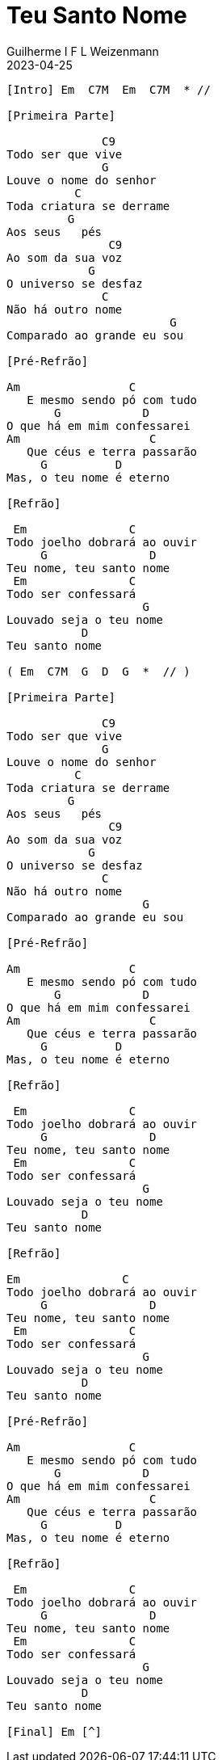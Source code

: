 = Teu Santo Nome
Guilherme I F L Weizenmann
2023-04-25
:artista: Adoradores Novo Tempo
:tom: Em (modo grego?)
:compasso: 4/4
:dedilhado: P I M A I M A I
:batida: não dãrãgãdã
:instrumentos: violão
:jbake-type: chords
:jbake-tags: Louvor

----

[Intro] Em  C7M  Em  C7M  * //

[Primeira Parte]

              C9
Todo ser que vive
              G
Louve o nome do senhor
          C
Toda criatura se derrame
         G
Aos seus   pés
               C9
Ao som da sua voz
            G
O universo se desfaz
              C
Não há outro nome
                        G
Comparado ao grande eu sou

[Pré-Refrão]

Am                C
   E mesmo sendo pó com tudo
       G            D
O que há em mim confessarei
Am                   C
   Que céus e terra passarão
     G          D
Mas, o teu nome é eterno

[Refrão]

 Em               C
Todo joelho dobrará ao ouvir
     G               D
Teu nome, teu santo nome
 Em               C
Todo ser confessará
                    G
Louvado seja o teu nome
           D
Teu santo nome

( Em  C7M  G  D  G  *  // )

[Primeira Parte]

              C9
Todo ser que vive
              G
Louve o nome do senhor
          C
Toda criatura se derrame
         G
Aos seus   pés
               C9
Ao som da sua voz
            G
O universo se desfaz
              C
Não há outro nome
                    G
Comparado ao grande eu sou

[Pré-Refrão]

Am                C
   E mesmo sendo pó com tudo
       G            D
O que há em mim confessarei
Am                   C
   Que céus e terra passarão
     G          D
Mas, o teu nome é eterno

[Refrão]

 Em               C
Todo joelho dobrará ao ouvir
     G               D
Teu nome, teu santo nome
 Em               C
Todo ser confessará
                    G
Louvado seja o teu nome
           D
Teu santo nome

[Refrão]

Em               C
Todo joelho dobrará ao ouvir
     G               D
Teu nome, teu santo nome
 Em               C
Todo ser confessará
                    G
Louvado seja o teu nome
           D
Teu santo nome

[Pré-Refrão]

Am                C
   E mesmo sendo pó com tudo
       G            D
O que há em mim confessarei
Am                   C
   Que céus e terra passarão
     G          D
Mas, o teu nome é eterno

[Refrão]

 Em               C
Todo joelho dobrará ao ouvir
     G               D
Teu nome, teu santo nome
 Em               C
Todo ser confessará
                    G
Louvado seja o teu nome
           D
Teu santo nome

[Final] Em [^]

----